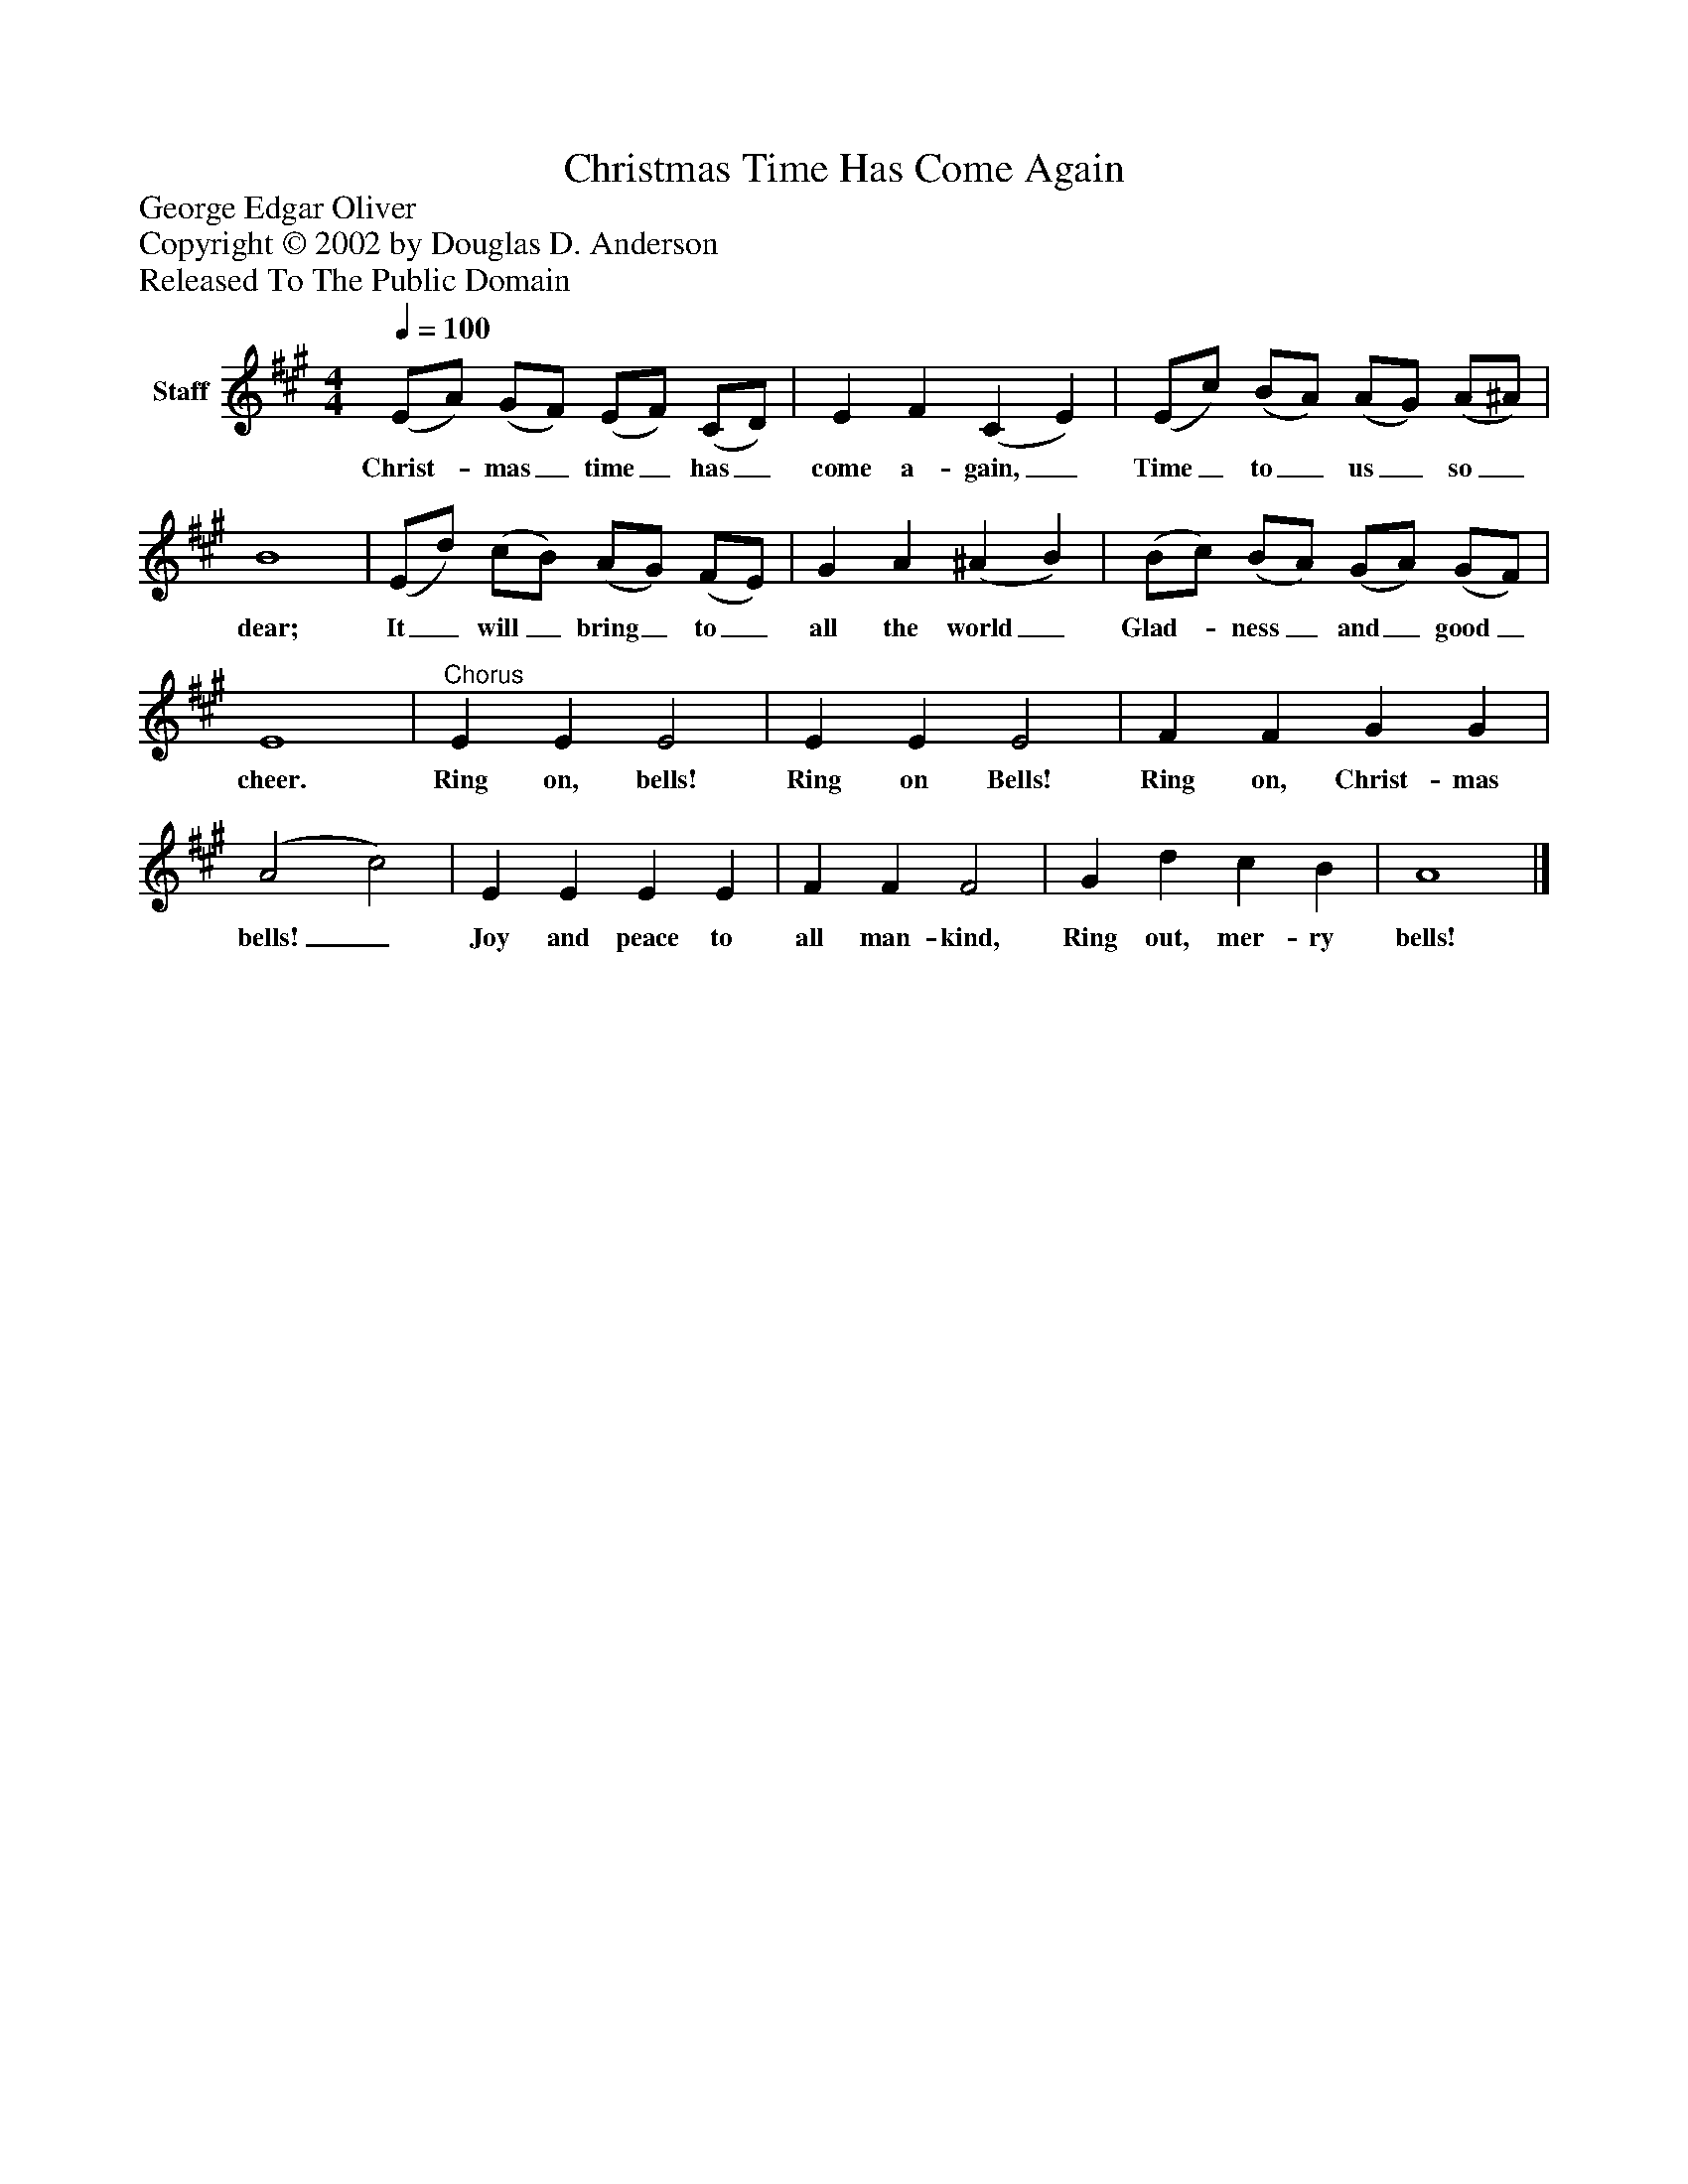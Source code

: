 %%abc-creator mxml2abc 1.4
%%abc-version 2.0
%%continueall true
%%titletrim true
%%titleformat A-1 T C1, Z-1, S-1
X: 0
T: Christmas Time Has Come Again
Z: George Edgar Oliver
Z: Copyright © 2002 by Douglas D. Anderson
Z: Released To The Public Domain
L: 1/4
M: 4/4
Q: 1/4=100
V: P1 name="Staff"
%%MIDI program 1 19
K: A
[V: P1]  (E/A/) (G/F/) (E/F/) (C/D/) | E F (C E) | (E/c/) (B/A/) (A/G/) (A/^A/) | B4 | (E/d/) (c/B/) (A/G/) (F/E/) | G A (^A B) | (B/c/) (B/A/) (G/A/) (G/F/) | E4 |"^Chorus" E E E2 | E E E2 | F F G G | (A2 c2) | E E E E | F F F2 | G d c B | A4|]
w: Christ-_ mas_ time_ has_ come a- gain,_ Time_ to_ us_ so_ dear; It_ will_ bring_ to_ all the world_ Glad-_ ness_ and_ good_ cheer. Ring on, bells! Ring on Bells! Ring on, Christ- mas bells!_ Joy and peace to all man- kind, Ring out, mer- ry bells!

